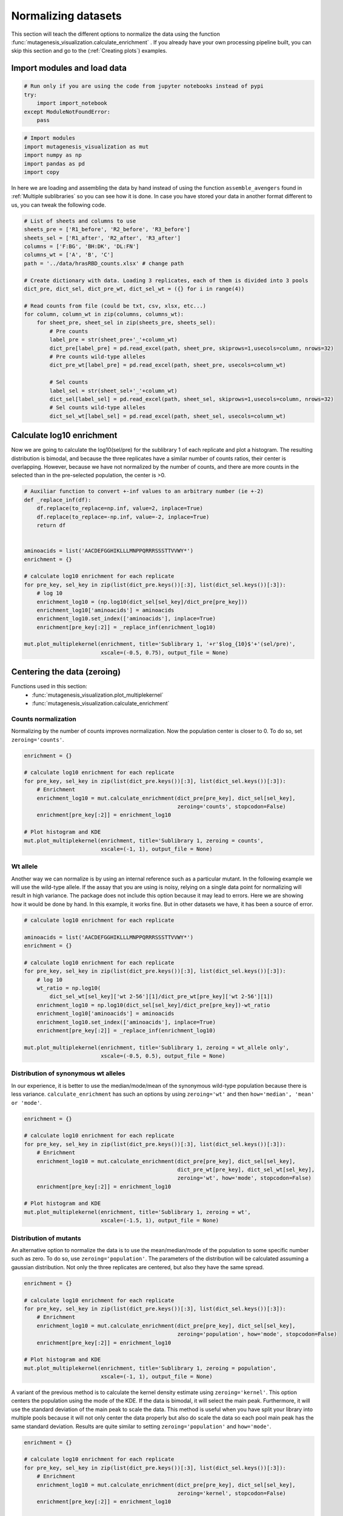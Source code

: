 Normalizing datasets
====================

This section will teach the different options to normalize the data using the function :func:`mutagenesis_visualization.calculate_enrichment` . 
If you already have your own processing pipeline built, you can skip this section and go to the (:ref:`Creating plots`) examples.

Import modules and load data
----------------------------

.. code:: ipython3

    # Run only if you are using the code from jupyter notebooks instead of pypi
    try:
        import import_notebook
    except ModuleNotFoundError:
        pass

.. code:: ipython3

    # Import modules
    import mutagenesis_visualization as mut
    import numpy as np
    import pandas as pd
    import copy


In here we are loading and assembling the data by hand instead of using the function ``assemble_avengers`` found in :ref:`Multiple sublibraries` so you can see how it is done. In case you have stored your data in another format different to us, you can tweak the following code. 

.. code:: ipython3

    # List of sheets and columns to use
    sheets_pre = ['R1_before', 'R2_before', 'R3_before']
    sheets_sel = ['R1_after', 'R2_after', 'R3_after']
    columns = ['F:BG', 'BH:DK', 'DL:FN']
    columns_wt = ['A', 'B', 'C']
    path = '../data/hrasRBD_counts.xlsx' # change path
    
    # Create dictionary with data. Loading 3 replicates, each of them is divided into 3 pools
    dict_pre, dict_sel, dict_pre_wt, dict_sel_wt = ({} for i in range(4))
    
    # Read counts from file (could be txt, csv, xlsx, etc...)
    for column, column_wt in zip(columns, columns_wt):
        for sheet_pre, sheet_sel in zip(sheets_pre, sheets_sel):
            # Pre counts
            label_pre = str(sheet_pre+'_'+column_wt)
            dict_pre[label_pre] = pd.read_excel(path, sheet_pre, skiprows=1,usecols=column, nrows=32)
            # Pre counts wild-type alleles
            dict_pre_wt[label_pre] = pd.read_excel(path, sheet_pre, usecols=column_wt)
    
            # Sel counts
            label_sel = str(sheet_sel+'_'+column_wt)
            dict_sel[label_sel] = pd.read_excel(path, sheet_sel, skiprows=1,usecols=column, nrows=32)
            # Sel counts wild-type alleles
            dict_sel_wt[label_sel] = pd.read_excel(path, sheet_sel, usecols=column_wt)
            

Calculate log10 enrichment
--------------------------

Now we are going to calculate the log10(sel/pre) for the sublibrary 1 of
each replicate and plot a histogram. The resulting distribution is
bimodal, and because the three replicates have a similar number of
counts ratios, their center is overlapping. However, because we have not
normalized by the number of counts, and there are more counts in the
selected than in the pre-selected population, the center is >0.

.. code:: ipython3

    # Auxiliar function to convert +-inf values to an arbitrary number (ie +-2)
    def _replace_inf(df):
        df.replace(to_replace=np.inf, value=2, inplace=True)
        df.replace(to_replace=-np.inf, value=-2, inplace=True)
        return df
    
    
    aminoacids = list('AACDEFGGHIKLLLMNPPQRRRSSSTTVVWY*')
    enrichment = {}
    
    # calculate log10 enrichment for each replicate
    for pre_key, sel_key in zip(list(dict_pre.keys())[:3], list(dict_sel.keys())[:3]):
        # log 10
        enrichment_log10 = (np.log10(dict_sel[sel_key]/dict_pre[pre_key]))
        enrichment_log10['aminoacids'] = aminoacids
        enrichment_log10.set_index(['aminoacids'], inplace=True)
        enrichment[pre_key[:2]] = _replace_inf(enrichment_log10)
    
    mut.plot_multiplekernel(enrichment, title='Sublibrary 1, '+r'$log_{10}$'+'(sel/pre)',
                            xscale=(-0.5, 0.75), output_file = None)
    


.. image:: images/exported_images/hras_kdesub1.png
   :width: 350px
   :align: center

Centering the data (zeroing)
----------------------------

Functions used in this section:
    - :func:`mutagenesis_visualization.plot_multiplekernel`
    - :func:`mutagenesis_visualization.calculate_enrichment`


Counts normalization
~~~~~~~~~~~~~~~~~~~~

Normalizing by the number of counts improves normalization. Now the
population center is closer to 0. To do so, set ``zeroing='counts'``.

.. code:: ipython3

    enrichment = {}
    
    # calculate log10 enrichment for each replicate
    for pre_key, sel_key in zip(list(dict_pre.keys())[:3], list(dict_sel.keys())[:3]):
        # Enrichment
        enrichment_log10 = mut.calculate_enrichment(dict_pre[pre_key], dict_sel[sel_key],
                                                    zeroing='counts', stopcodon=False)
        enrichment[pre_key[:2]] = enrichment_log10
    
    # Plot histogram and KDE
    mut.plot_multiplekernel(enrichment, title='Sublibrary 1, zeroing = counts',
                            xscale=(-1, 1), output_file = None)

.. image:: images/exported_images/hras_zeroingcounts.png
   :width: 350px
   :align: center

Wt allele
~~~~~~~~~

Another way we can normalize is by using an internal reference such as a
particular mutant. In the following example we will use the wild-type
allele. If the assay that you are using is noisy, relying on a single
data point for normalizing will result in high variance. The package
does not include this option because it may lead to errors. Here we are
showing how it would be done by hand. In this example, it works fine.
But in other datasets we have, it has been a source of error.

.. code:: ipython3

    # calculate log10 enrichment for each replicate
    
    aminoacids = list('AACDEFGGHIKLLLMNPPQRRRSSSTTVVWY*')
    enrichment = {}
    
    # calculate log10 enrichment for each replicate
    for pre_key, sel_key in zip(list(dict_pre.keys())[:3], list(dict_sel.keys())[:3]):
        # log 10
        wt_ratio = np.log10(
            dict_sel_wt[sel_key]['wt 2-56'][1]/dict_pre_wt[pre_key]['wt 2-56'][1])
        enrichment_log10 = np.log10(dict_sel[sel_key]/dict_pre[pre_key])-wt_ratio
        enrichment_log10['aminoacids'] = aminoacids
        enrichment_log10.set_index(['aminoacids'], inplace=True)
        enrichment[pre_key[:2]] = _replace_inf(enrichment_log10)
    
    mut.plot_multiplekernel(enrichment, title='Sublibrary 1, zeroing = wt_allele only',
                            xscale=(-0.5, 0.5), output_file = None)

.. image:: images/exported_images/hras_zeroingwtallele.png
   :width: 350px
   :align: center

Distribution of synonymous wt alleles
~~~~~~~~~~~~~~~~~~~~~~~~~~~~~~~~~~~~~

In our experience, it is better to use the median/mode/mean of the
synonymous wild-type population because there is less variance.
``calculate_enrichment`` has such an options by using ``zeroing='wt'``
and then ``how='median', 'mean' or 'mode'``.

.. code:: ipython3

    enrichment = {}
    
    # calculate log10 enrichment for each replicate
    for pre_key, sel_key in zip(list(dict_pre.keys())[:3], list(dict_sel.keys())[:3]):
        # Enrichment
        enrichment_log10 = mut.calculate_enrichment(dict_pre[pre_key], dict_sel[sel_key],
                                                    dict_pre_wt[pre_key], dict_sel_wt[sel_key],
                                                    zeroing='wt', how='mode', stopcodon=False)
        enrichment[pre_key[:2]] = enrichment_log10
    
    # Plot histogram and KDE
    mut.plot_multiplekernel(enrichment, title='Sublibrary 1, zeroing = wt',
                            xscale=(-1.5, 1), output_file = None)
    


.. image:: images/exported_images/hras_zeroingwtpop.png
   :width: 350px
   :align: center

Distribution of mutants
~~~~~~~~~~~~~~~~~~~~~~~

An alternative option to normalize the data is to use the
mean/median/mode of the population to some specific number such as zero.
To do so, use ``zeroing='population'``. The parameters of the
distribution will be calculated assuming a gaussian distribution. Not
only the three replicates are centered, but also they have the same
spread.

.. code:: ipython3

    enrichment = {}
    
    # calculate log10 enrichment for each replicate
    for pre_key, sel_key in zip(list(dict_pre.keys())[:3], list(dict_sel.keys())[:3]):
        # Enrichment
        enrichment_log10 = mut.calculate_enrichment(dict_pre[pre_key], dict_sel[sel_key],
                                                    zeroing='population', how='mode', stopcodon=False)
        enrichment[pre_key[:2]] = enrichment_log10
    
    # Plot histogram and KDE
    mut.plot_multiplekernel(enrichment, title='Sublibrary 1, zeroing = population',
                            xscale=(-1, 1), output_file = None)

.. image:: images/exported_images/hras_zeroingpopulation.png
   :width: 350px
   :align: center

A variant of the previous method is to calculate the kernel density
estimate using ``zeroing='kernel'``. This option centers the population
using the mode of the KDE. If the data is bimodal, it will select the
main peak. Furthermore, it will use the standard deviation of the main
peak to scale the data. This method is useful when you have split your
library into multiple pools because it will not only center the data
properly but also do scale the data so each pool main peak has the same
standard deviation. Results are quite similar to setting
``zeroing='population'`` and ``how='mode'``.

.. code:: ipython3

    enrichment = {}
    
    # calculate log10 enrichment for each replicate
    for pre_key, sel_key in zip(list(dict_pre.keys())[:3], list(dict_sel.keys())[:3]):
        # Enrichment
        enrichment_log10 = mut.calculate_enrichment(dict_pre[pre_key], dict_sel[sel_key],
                                                    zeroing='kernel', stopcodon=False)
        enrichment[pre_key[:2]] = enrichment_log10
    
    # Plot histogram and KDE
    mut.plot_multiplekernel(enrichment, title='Sublibrary 1, zeroing = kernel',
                            xscale=(-1.5, 1), output_file = None)

.. image:: images/exported_images/hras_zeroingkernel.png
   :width: 350px
   :align: center

Baseline subtraction
--------------------

Including stop codons in the library can be of great use because it
gives a control for basal signal in your assay. The algorithm has the
option to apply a baseline subtraction. The way it works is it sets the
stop codons counts of the selected population to 0 (baseline) and
subtracts the the baseline signal to every other mutant. To use this
option, set ``stopcodon=True``. You will notice that it get rids of the
shoulder peak, and now the distribution looks unimodal with a big left
shoulder.

.. code:: ipython3

    enrichment = {}
    
    # calculate log10 enrichment for each replicate
    for pre_key, sel_key in zip(list(dict_pre.keys())[:3], list(dict_sel.keys())[:3]):
        # Enrichment
        enrichment_log10 = mut.calculate_enrichment(dict_pre[pre_key], dict_sel[sel_key],
                                                    zeroing='kernel', stopcodon=True)
        enrichment[pre_key[:2]] = enrichment_log10
    
    # Plot histogram and KDE
    mut.plot_multiplekernel(enrichment, title='Sublibrary 1, baseline subtraction',
                            xscale=(-5, 1.5), output_file = None)


.. image:: images/exported_images/hras_baselinesubtr.png
   :width: 350px
   :align: center

Scaling
-------

By now you probably have realized that different options of
normalization affect to the spread of the data. The rank between each
mutant is unchanged between the different methods, so it is a matter of
multiplying/dividing by a scalar to adjust the data spread. Changing the
value of the parameter ``std_scale`` will do the job. You will probably
do some trial an error until you find the right value. In the following
example we are changing the ``std_scale`` parameter for each of the
three replicates shown. Note that the higher the scalar, the higher the
spread.

.. code:: ipython3

    enrichment_scalar = {}
    scalars = [0.1, 0.2, 0.3]
    
    # calculate log10 enrichment for each replicate
    for pre_key, sel_key, scalar in zip(list(dict_pre.keys())[:3], list(dict_sel.keys())[:3],scalars):
        # Enrichment
        enrichment_log10 = mut.calculate_enrichment(dict_pre[pre_key], dict_sel[sel_key],
                                                    zeroing='kernel', stopcodon=True, std_scale = scalar)
        enrichment_scalar[pre_key[:2]] = enrichment_log10
    
    # Plot histogram and KDE
    mut.plot_multiplekernel(enrichment_scalar, title='Sublibrary 1, scaling',
                            xscale=(-5, 1.5), output_file = None)


.. image:: images/exported_images/hras_scaling.png
   :width: 350px
   :align: center

Multiple sublibraries
---------------------

In our own research projects, where we have multiple DNA pools, we have
determined that the combination of parameters that best suit us it to
the wild-type synonymous sequences to do a first data normalization
step. Then use ``zeroing = 'kernel'`` to zero the data and use
``stopcodon=True`` in order to determine the baseline level of signal.
You may need to use different parameters for your purposes. Feel free to
get in touch if you have questions regarding data normalization.

.. code:: ipython3

    # Labels
    labels = ['Sublibrary 1', 'Sublibrary 2', 'Sublibrary 3']
    zeroing_options = ['population', 'counts', 'wt', 'kernel']
    title = 'Rep-A sublibraries, zeroing = '
    
    # xscale
    xscales = [(-2, 1), (-2.5, 0.5), (-3.5, 1.5), (-3.5, 1.5)]
    # declare dictionary
    enrichment_lib = {}
    df_lib = {}
    
    for option, xscale in zip(zeroing_options, xscales):
        for pre_key, sel_key, label in zip(list(dict_pre.keys())[::3], list(dict_sel.keys())[::3], labels):
            # log 10
            enrichment_log10 = mut.calculate_enrichment(dict_pre[pre_key], dict_sel[sel_key],
                                                        dict_pre_wt[pre_key], dict_sel_wt[sel_key],
                                                        zeroing=option, how='mode', stopcodon=True,
                                                        infinite=2)
            # Store in dictionary
            enrichment_lib[label] = enrichment_log10
            
        # Concatenate sublibraries and store in dict
        df = pd.concat([enrichment_lib['Sublibrary 1'],
               enrichment_lib['Sublibrary 2'],
               enrichment_lib['Sublibrary 3']],
              ignore_index=True, axis=1)
        
        df_lib[option] = df   
        
        # Plot
        mut.plot_multiplekernel(enrichment_lib, title=title+option, xscale=xscale,
                            output_file = None)


.. image:: images/exported_images/hras_repA_zeroingpopulation.png
   :width: 350px

.. image:: images/exported_images/hras_repA_zeroingcounts.png
   :width: 350px
   
.. image:: images/exported_images/hras_repA_zeroingwt.png
   :width: 350px
   
.. image:: images/exported_images/hras_repA_zeroingkernel.png
   :width: 350px

Heatmaps
--------

Function and class used in this section:
    - :class:`mutagenesis_visualization.Screen`
    - :meth:`mutagenesis_visualization.heatmap`

We are going to evaluate how does the heatmap of produced by each of the
normalization methods. We are not going to scale the data, so some
heatmaps may look more washed out than others. That is not an issue
since can easily be changed by using ``std_scale``.

.. code:: ipython3

    # First we need to create the objects
    
    # Define protein sequence
    hras_sequence = 'MTEYKLVVVGAGGVGKSALTIQLIQNHFVDEYDPTIEDSYRKQVVIDGETCLLDILDTAGQEEY'\
                    + 'SAMRDQYMRTGEGFLCVFAINNTKSFEDIHQYREQIKRVKDSDDVPMVLVGNKCDLAARTVES'\
                    + 'RQAQDLARSYGIPYIETSAKTRQGVEDAFYTLVREIRQHKLRKLNPPDESGPG'
    
    # Order of amino acid substitutions in the hras_enrichment dataset
    aminoacids = list('ACDEFGHIKLMNPQRSTVWY*')
    
    # First residue of the hras_enrichment dataset. Because 1-Met was not mutated, the dataset starts at residue 2
    start_position = 2
    
    # Create objects
    objects = {}
    for key,value in df_lib.items():
        temp = mut.Screen(value, hras_sequence, aminoacids, start_position)
        objects[key] = temp 


Now that the objects are created and stored in a dictionary, we will use
the method ``object.heatmap``. You will note that the first heatmap
(“population”) looks a bit washed out. If you look at the kernel
distribution, the spread is smaller. The “kernel” and “wt” heatmaps look
almost identical, while the “counts” heatmap looks all blue. This is
caused by the algorithm not being able to center the data properly, and
everything seems to be loss of function. That is why it is important to
select the method of normalization that works with your data.

.. code:: ipython3

    titles = ['population', 'counts', 'wt', 'kernel']
    
    # Create objects
    for obj, title in zip(objects.values(), titles):
        obj.heatmap(title='Normalization by '+title+' method', output_file=None)

.. image:: images/exported_images/hras_heatmap_norm_population.png

.. image:: images/exported_images/hras_heatmap_norm_counts.png
   
.. image:: images/exported_images/hras_heatmap_norm_wt.png
   
.. image:: images/exported_images/hras_heatmap_norm_kernel.png


